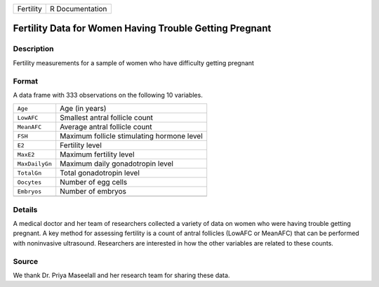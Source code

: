 +-----------+-----------------+
| Fertility | R Documentation |
+-----------+-----------------+

Fertility Data for Women Having Trouble Getting Pregnant
--------------------------------------------------------

Description
~~~~~~~~~~~

Fertility measurements for a sample of women who have difficulty getting
pregnant

Format
~~~~~~

A data frame with 333 observations on the following 10 variables.

+----------------+--------------------------------------------+
| ``Age``        | Age (in years)                             |
+----------------+--------------------------------------------+
| ``LowAFC``     | Smallest antral follicle count             |
+----------------+--------------------------------------------+
| ``MeanAFC``    | Average antral follicle count              |
+----------------+--------------------------------------------+
| ``FSH``        | Maximum follicle stimulating hormone level |
+----------------+--------------------------------------------+
| ``E2``         | Fertility level                            |
+----------------+--------------------------------------------+
| ``MaxE2``      | Maximum fertility level                    |
+----------------+--------------------------------------------+
| ``MaxDailyGn`` | Maximum daily gonadotropin level           |
+----------------+--------------------------------------------+
| ``TotalGn``    | Total gonadotropin level                   |
+----------------+--------------------------------------------+
| ``Oocytes``    | Number of egg cells                        |
+----------------+--------------------------------------------+
| ``Embryos``    | Number of embryos                          |
+----------------+--------------------------------------------+
|                |                                            |
+----------------+--------------------------------------------+

Details
~~~~~~~

A medical doctor and her team of researchers collected a variety of data
on women who were having trouble getting pregnant. A key method for
assessing fertility is a count of antral follicles (LowAFC or MeanAFC)
that can be performed with noninvasive ultrasound. Researchers are
interested in how the other variables are related to these counts.

Source
~~~~~~

We thank Dr. Priya Maseelall and her research team for sharing these
data.
